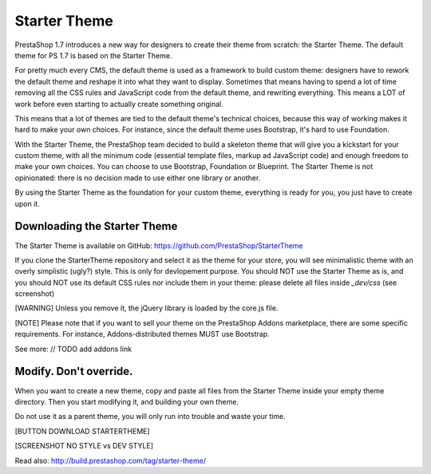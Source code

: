 ****************
Starter Theme
****************

PrestaShop 1.7 introduces a new way for designers to create their theme from scratch: the Starter Theme.
The default theme for PS 1.7 is based on the Starter Theme.

For pretty much every CMS, the default theme is used as a framework to build custom theme: designers have to rework the default theme and reshape it into what they want to display. Sometimes that means having to spend a lot of time removing all the CSS rules and JavaScript code from the default theme, and rewriting everything. This means a LOT of work before even starting to actually create something original.

This means that a lot of themes are tied to the default theme's technical choices, because this way of working makes it hard to make your own choices. For instance, since the default theme uses Bootstrap, it's hard to use Foundation.

With the Starter Theme, the PrestaShop team decided to build a skeleton theme that will give you a kickstart for your custom theme, with all the minimum code (essential template files, markup ad JavaScript code) and enough freedom to make your own choices. You can choose to use Bootstrap, Foundation or Blueprint. The Starter Theme is not opinionated: there is no decision made to use either one library or another.

By using the Starter Theme as the foundation for your custom theme, everything is ready for you, you just have to create upon it.


Downloading the Starter Theme
================

The Starter Theme is available on GitHub: https://github.com/PrestaShop/StarterTheme

If you clone the StarterTheme repository and select it as the theme for your store, you will see minimalistic theme with an overly simplistic (ugly?) style. This is only for devlopement purpose. You should NOT use the Starter Theme as is, and you should NOT use its default CSS rules nor include them in your theme: please delete all files inside `_dev/css` (see screenshot)

[WARNING]
Unless you remove it, the jQuery library is loaded by the core.js file.

[NOTE]
Please note that if you want to sell your theme on the PrestaShop Addons marketplace, there are some specific requirements. For instance, Addons-distributed themes MUST use Bootstrap.

See more: 
// TODO add addons link


Modify. Don't override.
============================

When you want to create a new theme, copy and paste all files from the Starter Theme inside your empty theme directory.
Then you start modifying it, and building your own theme.

Do not use it as a parent theme, you will only run into trouble and waste your time.

[BUTTON DOWNLOAD STARTERTHEME]

[SCREENSHOT NO STYLE vs DEV STYLE]

Read also: http://build.prestashop.com/tag/starter-theme/
